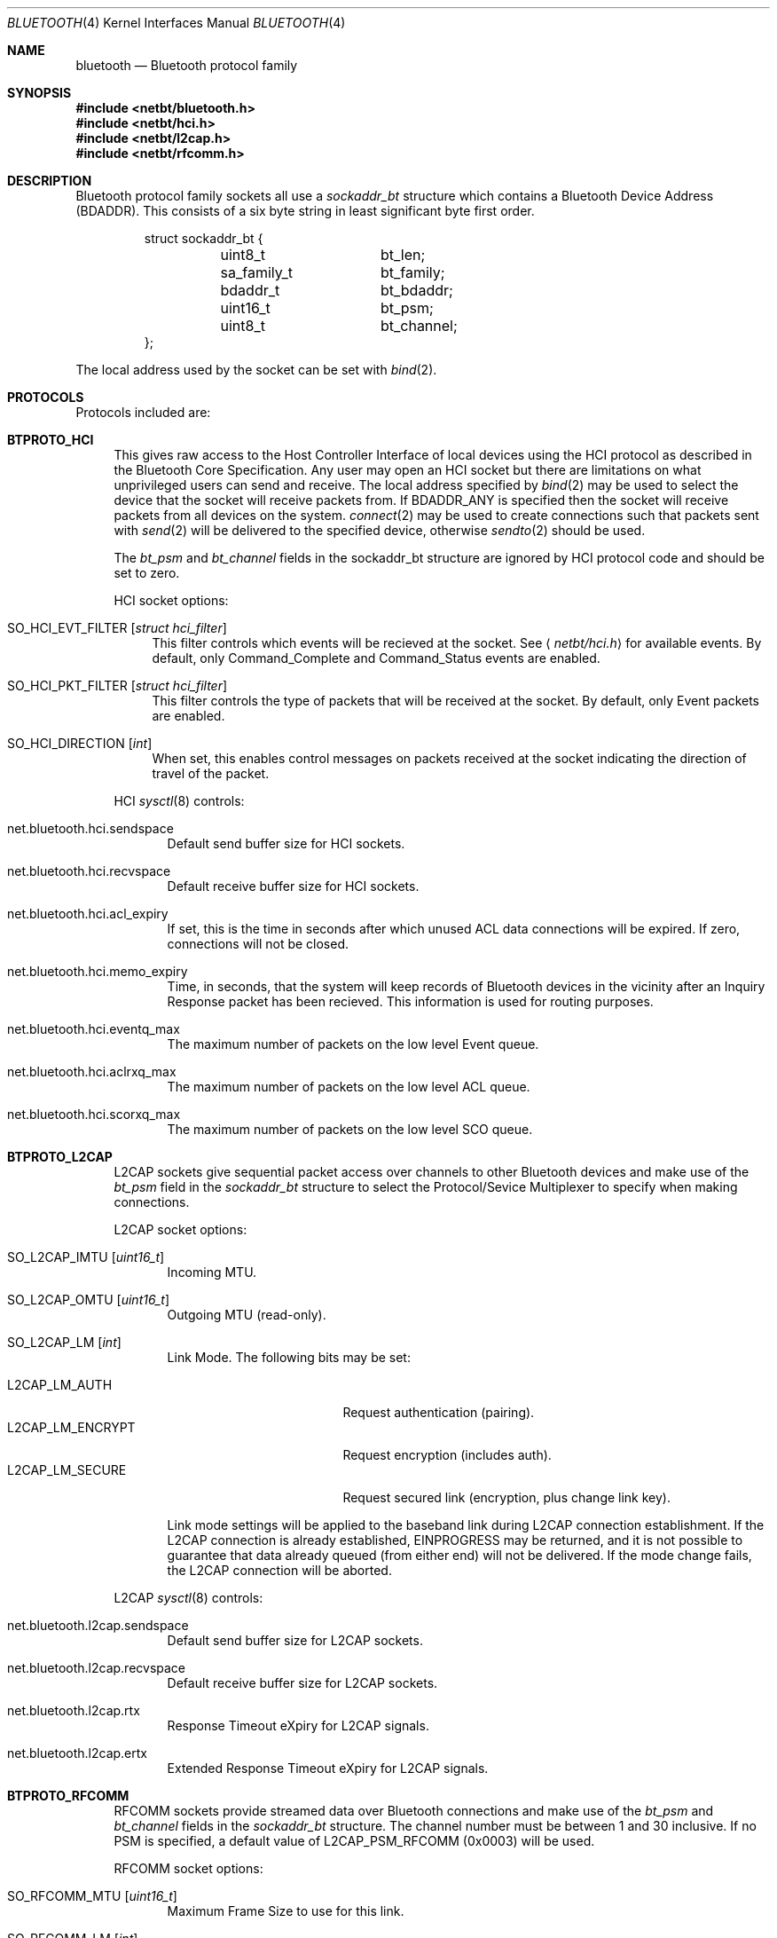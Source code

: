 .\"	$OpenBSD: src/share/man/man4/bluetooth.4,v 1.2 2007/06/11 08:39:29 jmc Exp $
.\"	$NetBSD: bluetooth.4,v 1.5 2007/04/21 06:15:22 plunky Exp $
.\"
.\" Copyright (c) 2006 Itronix Inc.
.\" All rights reserved.
.\"
.\" Written by Iain Hibbert for Itronix Inc.
.\"
.\" Redistribution and use in source and binary forms, with or without
.\" modification, are permitted provided that the following conditions
.\" are met:
.\" 1. Redistributions of source code must retain the above copyright
.\"    notice, this list of conditions and the following disclaimer.
.\" 2. Redistributions in binary form must reproduce the above copyright
.\"    notice, this list of conditions and the following disclaimer in the
.\"    documentation and/or other materials provided with the distribution.
.\" 3. The name of Itronix Inc. may not be used to endorse
.\"    or promote products derived from this software without specific
.\"    prior written permission.
.\"
.\" THIS SOFTWARE IS PROVIDED BY ITRONIX INC. ``AS IS'' AND
.\" ANY EXPRESS OR IMPLIED WARRANTIES, INCLUDING, BUT NOT LIMITED
.\" TO, THE IMPLIED WARRANTIES OF MERCHANTABILITY AND FITNESS FOR A PARTICULAR
.\" PURPOSE ARE DISCLAIMED.  IN NO EVENT SHALL ITRONIX INC. BE LIABLE FOR ANY
.\" DIRECT, INDIRECT, INCIDENTAL, SPECIAL, EXEMPLARY, OR CONSEQUENTIAL DAMAGES
.\" (INCLUDING, BUT NOT LIMITED TO, PROCUREMENT OF SUBSTITUTE GOODS OR SERVICES;
.\" LOSS OF USE, DATA, OR PROFITS; OR BUSINESS INTERRUPTION) HOWEVER CAUSED AND
.\" ON ANY THEORY OF LIABILITY, WHETHER IN
.\" CONTRACT, STRICT LIABILITY, OR TORT (INCLUDING NEGLIGENCE OR OTHERWISE)
.\" ARISING IN ANY WAY OUT OF THE USE OF THIS SOFTWARE, EVEN IF ADVISED OF THE
.\" POSSIBILITY OF SUCH DAMAGE.
.\"
.\"
.Dd $Mdocdate$
.Dt BLUETOOTH 4
.Os
.Sh NAME
.Nm bluetooth
.Nd Bluetooth protocol family
.Sh SYNOPSIS
.In netbt/bluetooth.h
.In netbt/hci.h
.In netbt/l2cap.h
.In netbt/rfcomm.h
.Sh DESCRIPTION
Bluetooth protocol family sockets all use a
.Ar sockaddr_bt
structure which contains a Bluetooth Device Address (BDADDR).
This consists of a six byte string in least significant byte
first order.
.Bd -literal -offset -indent
struct sockaddr_bt {
	uint8_t		bt_len;
	sa_family_t	bt_family;
	bdaddr_t	bt_bdaddr;
	uint16_t	bt_psm;
	uint8_t		bt_channel;
};
.Ed
.Pp
The local address used by the socket can be set with
.Xr bind 2 .
.Sh PROTOCOLS
Protocols included are:
.Bl -tag -width XX
.It Cm BTPROTO_HCI
This gives raw access to the Host Controller Interface of local devices
using the HCI protocol as described in the Bluetooth Core Specification.
Any user may open an HCI socket but there are limitations on what
unprivileged users can send and receive.
The local address specified by
.Xr bind 2
may be used to select the device that the socket will receive packets from.
If
.Dv BDADDR_ANY
is specified then the socket will receive packets from all
devices on the system.
.Xr connect 2
may be used to create connections such that packets sent with
.Xr send 2
will be delivered to the specified device, otherwise
.Xr sendto 2
should be used.
.Pp
The
.Ar bt_psm
and
.Ar bt_channel
fields in the sockaddr_bt structure are ignored by HCI protocol code
and should be set to zero.
.Pp
HCI socket options:
.Bl -tag -width XX
.It Dv SO_HCI_EVT_FILTER Op Ar struct hci_filter
This filter controls which events will be recieved at the socket.
See
.Aq Pa netbt/hci.h
for available events.
By default, only Command_Complete and Command_Status
events are enabled.
.It Dv SO_HCI_PKT_FILTER Op Ar struct hci_filter
This filter controls the type of packets that will be received at the
socket.
By default, only Event packets are enabled.
.It Dv SO_HCI_DIRECTION Op Ar int
When set, this enables control messages on packets received at the socket
indicating the direction of travel of the packet.
.El
.Pp
HCI
.Xr sysctl 8
controls:
.Bl -tag -width XXX
.It Dv net.bluetooth.hci.sendspace
Default send buffer size for HCI sockets.
.It Dv net.bluetooth.hci.recvspace
Default receive buffer size for HCI sockets.
.It Dv net.bluetooth.hci.acl_expiry
If set, this is the time in seconds after which unused ACL data connections
will be expired.
If zero, connections will not be closed.
.It Dv net.bluetooth.hci.memo_expiry
Time, in seconds, that the system will keep records of Bluetooth devices
in the vicinity after an Inquiry Response packet has been recieved.
This information is used for routing purposes.
.It Dv net.bluetooth.hci.eventq_max
The maximum number of packets on the low level Event queue.
.It Dv net.bluetooth.hci.aclrxq_max
The maximum number of packets on the low level ACL queue.
.It Dv net.bluetooth.hci.scorxq_max
The maximum number of packets on the low level SCO queue.
.El
.It Cm BTPROTO_L2CAP
L2CAP sockets give sequential packet access over channels to other Bluetooth
devices and make use of the
.Ar bt_psm
field in the
.Ar sockaddr_bt
structure to select the Protocol/Sevice Multiplexer to specify when making
connections.
.Pp
L2CAP socket options:
.Bl -tag -width XXX
.It Dv SO_L2CAP_IMTU Op Ar uint16_t
Incoming MTU.
.It Dv SO_L2CAP_OMTU Op Ar uint16_t
Outgoing MTU (read-only).
.It Dv SO_L2CAP_LM Op Ar int
Link Mode.
The following bits may be set:
.Pp
.Bl -tag -compact -width ".Dv L2CAP_LM_ENCRYPT"
.It Dv L2CAP_LM_AUTH
Request authentication
.Pq pairing .
.It Dv L2CAP_LM_ENCRYPT
Request encryption
.Pq includes auth .
.It Dv L2CAP_LM_SECURE
Request secured link
.Pq encryption, plus change link key .
.El
.Pp
Link mode settings will be applied to the baseband link during L2CAP
connection establishment.
If the L2CAP connection is already established,
.Dv EINPROGRESS
may be returned, and it is not possible to guarantee that data already queued
.Pq from either end
will not be delivered.
If the mode change fails, the L2CAP connection will be aborted.
.El
.Pp
L2CAP
.Xr sysctl 8
controls:
.Bl -tag -width XXX
.It Dv net.bluetooth.l2cap.sendspace
Default send buffer size for L2CAP sockets.
.It Dv net.bluetooth.l2cap.recvspace
Default receive buffer size for L2CAP sockets.
.It Dv net.bluetooth.l2cap.rtx
Response Timeout eXpiry for L2CAP signals.
.It Dv net.bluetooth.l2cap.ertx
Extended Response Timeout eXpiry for L2CAP signals.
.El
.It Cm BTPROTO_RFCOMM
RFCOMM sockets provide streamed data over Bluetooth connections
and make use of the
.Ar bt_psm
and
.Ar bt_channel
fields in the
.Ar sockaddr_bt
structure.
The channel number must be between 1 and 30 inclusive.
If no PSM is specified, a default value of
.Dv L2CAP_PSM_RFCOMM
(0x0003) will be used.
.Pp
RFCOMM socket options:
.Bl -tag -width XXX
.It Dv SO_RFCOMM_MTU Op Ar uint16_t
Maximum Frame Size to use for this link.
.It Dv SO_RFCOMM_LM Op Ar int
Link Mode.
The following bits may be set at any time:
.Pp
.Bl -tag -compact -width ".Dv RFCOMM_LM_ENCRYPT"
.It Dv RFCOMM_LM_AUTH
Request authentication
.Pq pairing .
.It Dv RFCOMM_LM_ENCRYPT
Request encryption
.Pq includes auth .
.It Dv RFCOMM_LM_SECURE
Request secured link
.Pq encryption, plus change link key .
.El
.Pp
Link mode settings will be applied to the baseband link during RFCOMM
connection establishment.
If the RFCOMM connection is already established,
.Dv EINPROGRESS
may be returned, and it is not possible to guarantee that data already queued
.Pq from either end
will not be delivered.
If the mode change fails, the RFCOMM connection will be aborted.
.El
.Pp
RFCOMM
.Xr sysctl 8
controls:
.Bl -tag -width XXX
.It Dv net.bluetooth.rfcomm.sendspace
Default send buffer size for RFCOMM sockets.
.It Dv net.bluetooth.rfcomm.recvspace
Default receive buffer size for RFCOMM sockets.
.It Dv net.bluetooth.rfcomm.default_mtu
Maximum Frame Size (N1).
.It Dv net.bluetooth.ack_timeout
Acknowledgement Timer (T1).
.It Dv net.bluetooth.mcc_timeout
Response Timer for Multiplexer Control Channel (T2).
.El
.It Cm BTPROTO_SCO
SCO sockets provide sequential packet access to time sensitive data
channels over Bluetooth connections, typically used for audio data.
.Pp
SCO socket options:
.Bl -tag -width XXX
.It Dv SO_SCO_MTU Op Ar uint16_t
Maximum packet size for use on this link.
This is read-only and will be set by the protocol code when a connection is made.
Currently, due to limitations in the
.Xr ubt 4
driver, the SCO protocol code will only accept packets with
exactly this size.
.It Dv SO_SCO_HANDLE Op Ar uint16_t
Connection handle for this link.
This is read-only and provided for informational purposes only.
.El
.Pp
SCO
.Xr sysctl 8
controls:
.Bl -tag -width XXX
.It Dv net.bluetooth.sco.sendspace
Default send buffer size for SCO sockets.
.It Dv net.bluetooth.sco.recvspace
Default receive buffer size for SCO sockets.
.El
.El
.Sh INFORMATION
The following
.Xr ioctl 2
calls may be used to manipulate Bluetooth devices.
The
.Xr ioctl 2
must be made on
.Cm BTPROTO_HCI
sockets.
All of the requests take a
.Ar btreq
structure defined as follows as their parameter and unless otherwise
specified, use the
.Ar btr_name
field to identify the device.
.Bd -literal -offset
struct btreq {
    char btr_name[HCI_DEVNAME_SIZE];	/* device name */

    union {
	struct {
	    bdaddr_t btri_bdaddr;	/* device bdaddr */
	    uint16_t btri_flags;	/* flags */
	    uint16_t btri_num_cmd;	/* # of free cmd buffers */
	    uint16_t btri_num_acl;	/* # of free ACL buffers */
	    uint16_t btri_num_sco;	/* # of free SCO buffers */
	    uint16_t btri_acl_mtu;	/* ACL mtu */
	    uint16_t btri_sco_mtu;	/* SCO mtu */
	    uint16_t btri_link_policy;	/* Link Policy */
	    uint16_t btri_packet_type;	/* Packet Type */
	} btri;
	struct bt_stats btrs;   /* unit stats */
    } btru;
};

#define btr_flags	btru.btri.btri_flags
#define btr_bdaddr	btru.btri.btri_bdaddr
#define btr_num_cmd	btru.btri.btri_num_cmd
#define btr_num_acl	btru.btri.btri_num_acl
#define btr_num_sco	btru.btri.btri_num_sco
#define btr_acl_mtu	btru.btri.btri_acl_mtu
#define btr_sco_mtu	btru.btri.btri_sco_mtu
#define btr_link_policy btru.btri.btri_link_policy
#define btr_packet_type btru.btri.btri_packet_type
#define btr_stats	btru.btrs

/* btr_flags */
#define BTF_UP			(1\*[Lt]\*[Lt]0)	/* unit is up */
#define BTF_RUNNING		(1\*[Lt]\*[Lt]1)	/* unit is running */
#define BTF_XMIT_CMD		(1\*[Lt]\*[Lt]2)	/* transmitting CMD packets */
#define BTF_XMIT_ACL		(1\*[Lt]\*[Lt]3)	/* transmitting ACL packets */
#define BTF_XMIT_SCO		(1\*[Lt]\*[Lt]4)	/* transmitting SCO packets */
#define BTF_INIT_BDADDR		(1\*[Lt]\*[Lt]5)	/* waiting for bdaddr */
#define BTF_INIT_BUFFER_SIZE	(1\*[Lt]\*[Lt]6)	/* waiting for buffer size */
#define BTF_INIT_FEATURES	(1\*[Lt]\*[Lt]7)	/* waiting for features */

struct bt_stats {
	uint32_t	err_tx;
	uint32_t	err_rx;
	uint32_t	cmd_tx;
	uint32_t	evt_rx;
	uint32_t	acl_tx;
	uint32_t	acl_rx;
	uint32_t	sco_tx;
	uint32_t	sco_rx;
	uint32_t	byte_tx;
	uint32_t	byte_rx;
};

.Ed
.Bl -tag -width SIOCGBTPOLICY
.It Dv SIOCGBTINFO
Get Bluetooth device info.
Given the device name, fill in the
btreq structure including the address field for use with socket addressing
as above.
.It Dv SIOCGBTINFOA
Get Bluetooth device info from address.
Given the device address, fill in the
btreq structure including the name field.
.It Dv SIOCNBTINFO
Next Bluetooth device info.
If the name field is empty, the first device
will be returned.
Otherwise, the next device will be returned.
This can be used to
cycle through all devices in the system.
.It Dv SIOCSBTFLAGS
Set Bluetooth device flags.
Not all flags can be set.
.It Dv SIOCSBTPOLICY
Set Bluetooth device link policy.
Link policy bits are defined in
.Aq Pa netbt/hci.h ,
though bits can only be set if the device supports it.
.It Dv SIOCSBTPTYPE
Set Bluetooth device packet types.
Only packet types
that the device supports
can be set.
.It Dv SIOCGBTSTATS
Read device statistics.
.It Dv SIOCZBTSTATS
Read device statistics, and zero them.
.El
.Pp
Only the super-user may change device configurations.
.Sh SEE ALSO
.Xr bind 2 ,
.Xr getsockname 2 ,
.Xr options 4 ,
.Xr ubt 4
.Sh HISTORY
The Bluetooth protocol stack was written for
.Nx 4.0
by
.An Iain Hibbert
under the sponsorship of Itronix, Inc. and
ported to
.Ox 4.2
by
.An Uwe Stuehler Aq uwe@openbsd.org .
